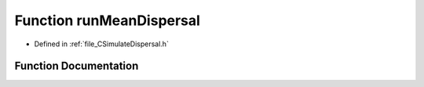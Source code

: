.. _exhale_function__c_simulate_dispersal_8h_1ae1b502b045dc41a3f373be507194eeaf:

Function runMeanDispersal
=========================

- Defined in :ref:`file_CSimulateDispersal.h`


Function Documentation
----------------------


.. doxygenfunction:: runMeanDispersal(PySimulateDispersal *, PyObject *)
